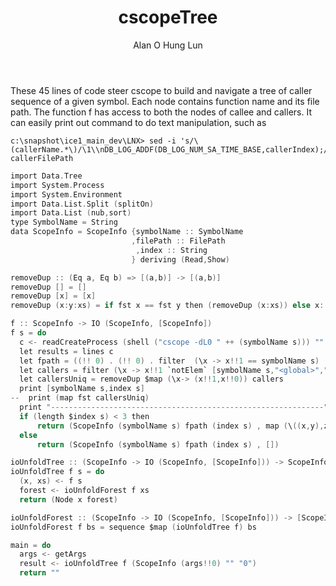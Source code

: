 #+TITLE: cscopeTree
#+AUTHOR: Alan O Hung Lun
#+OPTIONS: html-postamble:t ^:nil creator:nil toc:nil email:ao1@ra.rockwell.com

These 45 lines of code steer cscope to build and navigate a tree of caller sequence of a given symbol.
Each node contains function name and its file path.
The function f has access to both the nodes of callee and callers. 
It can easily print out command to do text manipulation, such as 
: c:\snapshot\ice1_main_dev\LNX> sed -i 's/\(callerName.*\)/\1\\nDB_LOG_ADDF(DB_LOG_NUM_SA_TIME_BASE,callerIndex);/g' callerFilePath

#+BEGIN_SRC C
import Data.Tree
import System.Process
import System.Environment
import Data.List.Split (splitOn)
import Data.List (nub,sort)
type SymbolName = String
data ScopeInfo = ScopeInfo {symbolName :: SymbolName
                           ,filePath :: FilePath
                            ,index :: String
                           } deriving (Read,Show)

removeDup :: (Eq a, Eq b) => [(a,b)] -> [(a,b)]
removeDup [] = []
removeDup [x] = [x]
removeDup (x:y:xs) = if fst x == fst y then (removeDup (x:xs)) else x:(removeDup (y:xs))

f :: ScopeInfo -> IO (ScopeInfo, [ScopeInfo])
f s = do
  c <- readCreateProcess (shell ("cscope -dL0 " ++ (symbolName s))) ""
  let results = lines c
  let fpath = ((!! 0) . (!! 0) . filter  (\x -> x!!1 == symbolName s) . map (splitOn " ")  ) results
  let callers = filter (\x -> x!!1 `notElem` [symbolName s,"<global>","defined"]) $map ( splitOn " ") results
  let callersUniq = removeDup $map (\x-> (x!!1,x!!0)) callers
  print [symbolName s,index s]
--  print (map fst callersUniq)
  print "-------------------------------------------------------------"
  if (length $index s) < 3 then 
      return (ScopeInfo (symbolName s) fpath (index s) , map (\((x,y),z) -> ScopeInfo  x y ((index s)++(show z)) ) (zip callersUniq [1..] ))             
  else
      return (ScopeInfo (symbolName s) fpath (index s) , [])            

ioUnfoldTree :: (ScopeInfo -> IO (ScopeInfo, [ScopeInfo])) -> ScopeInfo -> IO (Tree ScopeInfo)
ioUnfoldTree f s = do
  (x, xs) <- f s
  forest <- ioUnfoldForest f xs
  return (Node x forest)
  
ioUnfoldForest :: (ScopeInfo -> IO (ScopeInfo, [ScopeInfo])) -> [ScopeInfo] -> IO [Tree ScopeInfo]
ioUnfoldForest f bs = sequence $map (ioUnfoldTree f) bs

main = do
  args <- getArgs
  result <- ioUnfoldTree f (ScopeInfo (args!!0) "" "0")
  return ""
#+END_SRC
